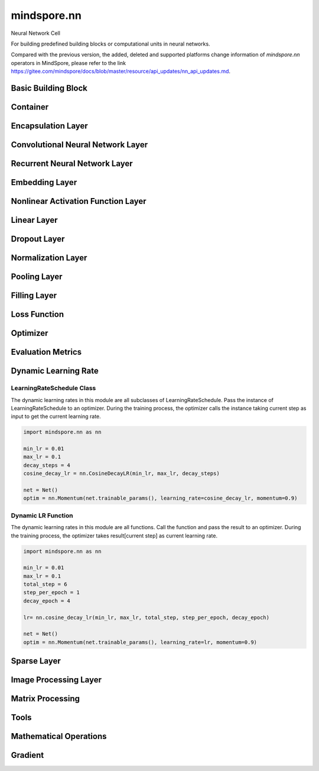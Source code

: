 mindspore.nn
=============

Neural Network Cell

For building predefined building blocks or computational units in neural networks.

Compared with the previous version, the added, deleted and supported platforms change information of `mindspore.nn` operators in MindSpore, please refer to the link `<https://gitee.com/mindspore/docs/blob/master/resource/api_updates/nn_api_updates.md>`_.

Basic Building Block
--------------------

.. msplatformautosummary::
    :toctree: nn
    :nosignatures:
    :template: classtemplate.rst

    mindspore.nn.Cell
    mindspore.nn.GraphCell
    mindspore.nn.LossBase
    mindspore.nn.Optimizer

Container
---------

.. msplatformautosummary::
    :toctree: nn
    :nosignatures:
    :template: classtemplate.rst

    mindspore.nn.CellList
    mindspore.nn.SequentialCell

Encapsulation Layer
-------------------

.. msplatformautosummary::
    :toctree: nn
    :nosignatures:
    :template: classtemplate.rst

    mindspore.nn.DistributedGradReducer
    mindspore.nn.DynamicLossScaleUpdateCell
    mindspore.nn.FixedLossScaleUpdateCell
    mindspore.nn.ForwardValueAndGrad
    mindspore.nn.GetNextSingleOp
    mindspore.nn.MicroBatchInterleaved
    mindspore.nn.ParameterUpdate
    mindspore.nn.PipelineCell
    mindspore.nn.TimeDistributed
    mindspore.nn.TrainOneStepCell
    mindspore.nn.TrainOneStepWithLossScaleCell
    mindspore.nn.WithEvalCell
    mindspore.nn.WithGradCell
    mindspore.nn.WithLossCell

Convolutional Neural Network Layer
----------------------------------

.. msplatformautosummary::
    :toctree: nn
    :nosignatures:
    :template: classtemplate.rst

    mindspore.nn.Conv1d
    mindspore.nn.Conv1dTranspose
    mindspore.nn.Conv2d
    mindspore.nn.Conv2dTranspose
    mindspore.nn.Conv3d
    mindspore.nn.Conv3dTranspose
    mindspore.nn.Unfold

Recurrent Neural Network Layer
------------------------------

.. msplatformautosummary::
    :toctree: nn
    :nosignatures:
    :template: classtemplate.rst

    mindspore.nn.RNN
    mindspore.nn.RNNCell
    mindspore.nn.GRU
    mindspore.nn.GRUCell
    mindspore.nn.LSTM
    mindspore.nn.LSTMCell
    
Embedding Layer
---------------

.. msplatformautosummary::
    :toctree: nn
    :nosignatures:
    :template: classtemplate.rst

    mindspore.nn.Embedding
    mindspore.nn.EmbeddingLookup
    mindspore.nn.MultiFieldEmbeddingLookup

Nonlinear Activation Function Layer
-----------------------------------

.. msplatformautosummary::
    :toctree: nn
    :nosignatures:
    :template: classtemplate.rst

    mindspore.nn.CELU
    mindspore.nn.ELU
    mindspore.nn.FastGelu
    mindspore.nn.GELU
    mindspore.nn.HShrink
    mindspore.nn.HSigmoid
    mindspore.nn.HSwish
    mindspore.nn.LeakyReLU
    mindspore.nn.LogSigmoid
    mindspore.nn.LogSoftmax
    mindspore.nn.Softsign
    mindspore.nn.PReLU
    mindspore.nn.ReLU
    mindspore.nn.ReLU6
    mindspore.nn.Sigmoid
    mindspore.nn.Softmax
    mindspore.nn.SoftShrink
    mindspore.nn.Tanh
    
Linear Layer
------------

.. msplatformautosummary::
    :toctree: nn
    :nosignatures:
    :template: classtemplate.rst

    mindspore.nn.Dense

Dropout Layer
-------------

.. msplatformautosummary::
    :toctree: nn
    :nosignatures:
    :template: classtemplate.rst

    mindspore.nn.Dropout

Normalization Layer
-------------------

.. msplatformautosummary::
    :toctree: nn
    :nosignatures:
    :template: classtemplate.rst

    mindspore.nn.BatchNorm1d
    mindspore.nn.BatchNorm2d
    mindspore.nn.BatchNorm3d
    mindspore.nn.GlobalBatchNorm
    mindspore.nn.GroupNorm
    mindspore.nn.InstanceNorm2d
    mindspore.nn.LayerNorm
    mindspore.nn.SyncBatchNorm

Pooling Layer
-------------

.. msplatformautosummary::
    :toctree: nn
    :nosignatures:
    :template: classtemplate.rst

    mindspore.nn.AvgPool1d
    mindspore.nn.AvgPool2d
    mindspore.nn.MaxPool1d
    mindspore.nn.MaxPool2d

Filling Layer
-------------

.. msplatformautosummary::
    :toctree: nn
    :nosignatures:
    :template: classtemplate.rst

    mindspore.nn.Pad

Loss Function
-------------

.. msplatformautosummary::
    :toctree: nn
    :nosignatures:
    :template: classtemplate.rst

    mindspore.nn.BCELoss
    mindspore.nn.BCEWithLogitsLoss
    mindspore.nn.CosineEmbeddingLoss
    mindspore.nn.DiceLoss
    mindspore.nn.FocalLoss
    mindspore.nn.L1Loss
    mindspore.nn.MSELoss
    mindspore.nn.MultiClassDiceLoss
    mindspore.nn.RMSELoss
    mindspore.nn.SampledSoftmaxLoss
    mindspore.nn.SmoothL1Loss
    mindspore.nn.SoftMarginLoss
    mindspore.nn.SoftmaxCrossEntropyWithLogits

Optimizer
---------

.. msplatformautosummary::
    :toctree: nn
    :nosignatures:
    :template: classtemplate.rst

    mindspore.nn.Adagrad
    mindspore.nn.Adam
    mindspore.nn.AdamOffload
    mindspore.nn.AdamWeightDecay
    mindspore.nn.AdaSumByDeltaWeightWrapCell
    mindspore.nn.AdaSumByGradWrapCell
    mindspore.nn.ASGD
    mindspore.nn.FTRL
    mindspore.nn.Lamb
    mindspore.nn.LARS
    mindspore.nn.LazyAdam
    mindspore.nn.Momentum
    mindspore.nn.ProximalAdagrad
    mindspore.nn.RMSProp
    mindspore.nn.Rprop
    mindspore.nn.SGD
    mindspore.nn.thor

Evaluation Metrics
------------------

.. msplatformautosummary::
    :toctree: nn
    :nosignatures:
    :template: classtemplate.rst

    mindspore.nn.Accuracy
    mindspore.nn.auc
    mindspore.nn.BleuScore
    mindspore.nn.ConfusionMatrix
    mindspore.nn.ConfusionMatrixMetric
    mindspore.nn.CosineSimilarity
    mindspore.nn.Dice
    mindspore.nn.F1
    mindspore.nn.Fbeta
    mindspore.nn.HausdorffDistance
    mindspore.nn.get_metric_fn
    mindspore.nn.Loss
    mindspore.nn.MAE
    mindspore.nn.MeanSurfaceDistance
    mindspore.nn.Metric
    mindspore.nn.MSE
    mindspore.nn.names
    mindspore.nn.OcclusionSensitivity
    mindspore.nn.Perplexity
    mindspore.nn.Precision
    mindspore.nn.Recall
    mindspore.nn.ROC
    mindspore.nn.RootMeanSquareDistance
    mindspore.nn.rearrange_inputs
    mindspore.nn.Top1CategoricalAccuracy
    mindspore.nn.Top5CategoricalAccuracy
    mindspore.nn.TopKCategoricalAccuracy

Dynamic Learning Rate
---------------------

LearningRateSchedule Class
^^^^^^^^^^^^^^^^^^^^^^^^^^

The dynamic learning rates in this module are all subclasses of LearningRateSchedule. Pass the instance of
LearningRateSchedule to an optimizer. During the training process, the optimizer calls the instance taking current step
as input to get the current learning rate.

.. code-block::

    import mindspore.nn as nn
    
    min_lr = 0.01
    max_lr = 0.1
    decay_steps = 4
    cosine_decay_lr = nn.CosineDecayLR(min_lr, max_lr, decay_steps)
    
    net = Net()
    optim = nn.Momentum(net.trainable_params(), learning_rate=cosine_decay_lr, momentum=0.9)

.. msplatformautosummary::
    :toctree: nn
    :nosignatures:
    :template: classtemplate.rst

    mindspore.nn.CosineDecayLR
    mindspore.nn.ExponentialDecayLR
    mindspore.nn.InverseDecayLR
    mindspore.nn.NaturalExpDecayLR
    mindspore.nn.PolynomialDecayLR
    mindspore.nn.WarmUpLR

Dynamic LR Function
^^^^^^^^^^^^^^^^^^^

The dynamic learning rates in this module are all functions. Call the function and pass the result to an optimizer.
During the training process, the optimizer takes result[current step] as current learning rate.

.. code-block::

    import mindspore.nn as nn
    
    min_lr = 0.01
    max_lr = 0.1
    total_step = 6
    step_per_epoch = 1
    decay_epoch = 4
    
    lr= nn.cosine_decay_lr(min_lr, max_lr, total_step, step_per_epoch, decay_epoch)
    
    net = Net()
    optim = nn.Momentum(net.trainable_params(), learning_rate=lr, momentum=0.9)
    
.. msplatformautosummary::
    :toctree: nn
    :nosignatures:
    :template: classtemplate.rst

    mindspore.nn.cosine_decay_lr
    mindspore.nn.exponential_decay_lr
    mindspore.nn.inverse_decay_lr
    mindspore.nn.natural_exp_decay_lr
    mindspore.nn.piecewise_constant_lr
    mindspore.nn.polynomial_decay_lr
    mindspore.nn.warmup_lr

Sparse Layer
------------

.. msplatformautosummary::
    :toctree: nn
    :nosignatures:
    :template: classtemplate.rst

    mindspore.nn.SparseTensorDenseMatmul
    mindspore.nn.SparseToDense

Image Processing Layer
----------------------

.. msplatformautosummary::
    :toctree: nn
    :nosignatures:
    :template: classtemplate.rst

    mindspore.nn.CentralCrop
    mindspore.nn.ImageGradients
    mindspore.nn.MSSSIM
    mindspore.nn.PSNR
    mindspore.nn.ResizeBilinear
    mindspore.nn.SSIM

Matrix Processing
-----------------

.. msplatformautosummary::
    :toctree: nn
    :nosignatures:
    :template: classtemplate.rst

    mindspore.nn.MatrixDiag
    mindspore.nn.MatrixDiagPart
    mindspore.nn.MatrixSetDiag

Tools
-----

.. msplatformautosummary::
    :toctree: nn
    :nosignatures:
    :template: classtemplate.rst

    mindspore.nn.ClipByNorm
    mindspore.nn.Flatten
    mindspore.nn.get_activation
    mindspore.nn.L1Regularizer
    mindspore.nn.Norm
    mindspore.nn.OneHot
    mindspore.nn.Range
    mindspore.nn.Roll
    mindspore.nn.Tril
    mindspore.nn.Triu

Mathematical Operations
-----------------------

.. msplatformautosummary::
    :toctree: nn
    :nosignatures:
    :template: classtemplate.rst

    mindspore.nn.MatMul
    mindspore.nn.Moments
    mindspore.nn.ReduceLogSumExp

Gradient
--------

.. msplatformautosummary::
    :toctree: nn
    :nosignatures:
    :template: classtemplate.rst

    mindspore.nn.Jvp
    mindspore.nn.Vjp
